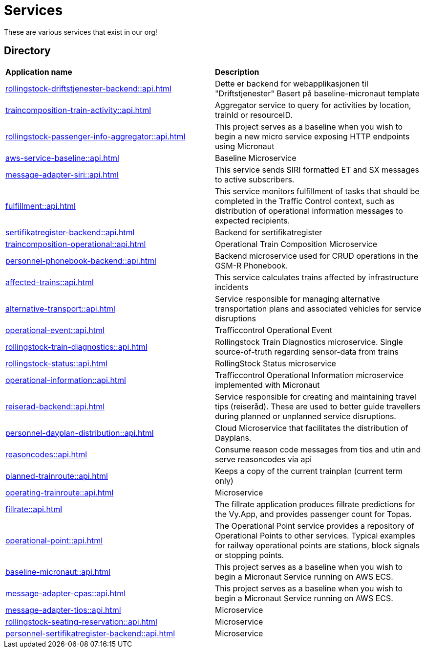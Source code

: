 = Services

These are various services that exist in our org!

== Directory

[frame=all, grid=all]
|===
|*Application name* | *Description*
|xref:rollingstock-driftstjenester-backend::api.adoc[] | Dette er backend for webapplikasjonen til "Driftstjenester" Basert på baseline-micronaut template
|xref:traincomposition-train-activity::api.adoc[] | Aggregator service to query for activities by location, trainId or resourceID.
|xref:rollingstock-passenger-info-aggregator::api.adoc[] | This project serves as a baseline when you wish to begin a new micro service exposing HTTP endpoints using Micronaut 
|xref:aws-service-baseline::api.adoc[] | Baseline Microservice
|xref:message-adapter-siri::api.adoc[] | This service sends SIRI formatted ET and SX messages to active subscribers.
|xref:fulfillment::api.adoc[] | This service monitors fulfillment of tasks that should be completed in the Traffic Control context, such as distribution of operational information messages to expected recipients. 
|xref:sertifikatregister-backend::api.adoc[] | Backend for sertifikatregister 
|xref:traincomposition-operational::api.adoc[] | Operational Train Composition Microservice 
|xref:personnel-phonebook-backend::api.adoc[] | Backend microservice used for CRUD operations in the GSM-R Phonebook. 
|xref:affected-trains::api.adoc[] | This service calculates trains affected by infrastructure incidents 
|xref:alternative-transport::api.adoc[] | Service responsible for managing alternative transportation plans and associated vehicles for service disruptions 
|xref:operational-event::api.adoc[] | Trafficcontrol Operational Event 
|xref:rollingstock-train-diagnostics::api.adoc[] | Rollingstock Train Diagnostics microservice. Single source-of-truth regarding sensor-data from trains
|xref:rollingstock-status::api.adoc[] | RollingStock Status microservice 
|xref:operational-information::api.adoc[] | Trafficcontrol Operational Information microservice implemented with Micronaut
|xref:reiserad-backend::api.adoc[] | Service responsible for creating and maintaining travel tips (reiseråd). These are used to better guide travellers during planned or unplanned service disruptions. 
|xref:personnel-dayplan-distribution::api.adoc[] | Cloud Microservice that facilitates the distribution of Dayplans. 
|xref:reasoncodes::api.adoc[] | Consume reason code messages from tios and utin and serve reasoncodes via api 
|xref:planned-trainroute::api.adoc[] | Keeps a copy of the current trainplan (current term only) 
|xref:operating-trainroute::api.adoc[] | Microservice 
|xref:fillrate::api.adoc[] | The fillrate application produces fillrate predictions for the Vy.App, and provides passenger count for Topas. 
|xref:operational-point::api.adoc[] | The Operational Point service provides a repository of Operational Points to other services. Typical examples for railway operational points are stations, block signals or stopping points. 
|xref:baseline-micronaut::api.adoc[] | This project serves as a baseline when you wish to begin a Micronaut Service running on AWS ECS. 
|xref:message-adapter-cpas::api.adoc[] | This project serves as a baseline when you wish to begin a Micronaut Service running on AWS ECS. 
|xref:message-adapter-tios::api.adoc[] | Microservice 
|xref:rollingstock-seating-reservation::api.adoc[] | Microservice 
|xref:personnel-sertifikatregister-backend::api.adoc[] | Microservice 
|===
